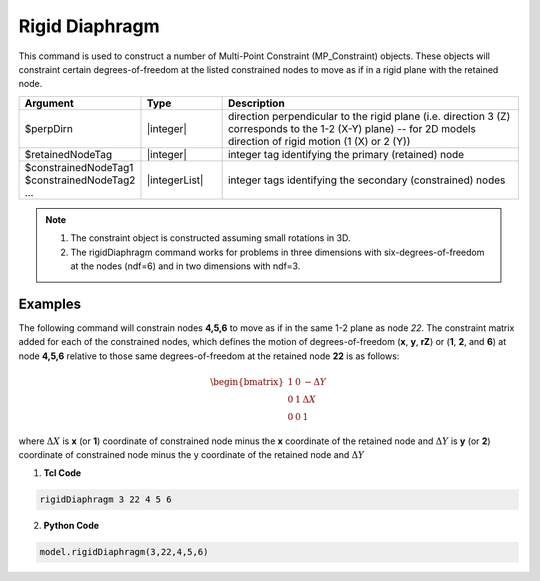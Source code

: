 Rigid Diaphragm
^^^^^^^^^^^^^^^

This command is used to construct a number of Multi-Point Constraint (MP_Constraint) objects. 
These objects will constraint certain degrees-of-freedom at the listed constrained nodes to move as if in a rigid plane with the retained node.

.. function:: rigidDiaphragm $perpDirn $retainedNodeTag $constrainedNodeTag1 $constrainedNodeTag2 ...

.. csv-table:: 
   :header: "Argument", "Type", "Description"
   :widths: 10, 10, 40

   $perpDirn, |integer|,  direction perpendicular to the rigid plane (i.e. direction 3 (Z) corresponds to the 1-2 (X-Y) plane) -- for 2D models direction of rigid motion (1 (X) or 2 (Y))
   $retainedNodeTag, |integer|,  integer tag identifying the primary (retained) node
   $constrainedNodeTag1 $constrainedNodeTag2 ... , |integerList|, integer tags identifying the secondary (constrained) nodes

.. note::

   1. The constraint object is constructed assuming small rotations in 3D.

   2. The rigidDiaphragm command works for problems in three dimensions with six-degrees-of-freedom at the nodes (ndf=6) and in two dimensions with ndf=3.


Examples
--------

The following command will constrain nodes **4,5,6** to move as if in the same 1-2 plane as node *22*. The constraint matrix added for each of the constrained nodes, which defines the motion of degrees-of-freedom (**x**, **y**, **rZ**) or (**1**, **2**, and **6**) at node **4,5,6** relative to those same degrees-of-freedom at the retained node **22** is as follows:

.. math::

   \begin{bmatrix}
         1 & 0 & -\Delta Y \\
         0 & 1 & \Delta X \\
         0 & 0 & 1
   \end{bmatrix}

where :math:`\Delta X` is **x** (or **1**) coordinate of constrained node minus the **x** coordinate of the retained node and :math:`\Delta Y` is **y** (or **2**) coordinate of constrained node minus the y coordinate of the retained node and :math:`\Delta Y` 


1. **Tcl Code**

.. code-block:: none

   rigidDiaphragm 3 22 4 5 6

2. **Python Code**

.. code-block:: none

   model.rigidDiaphragm(3,22,4,5,6)

